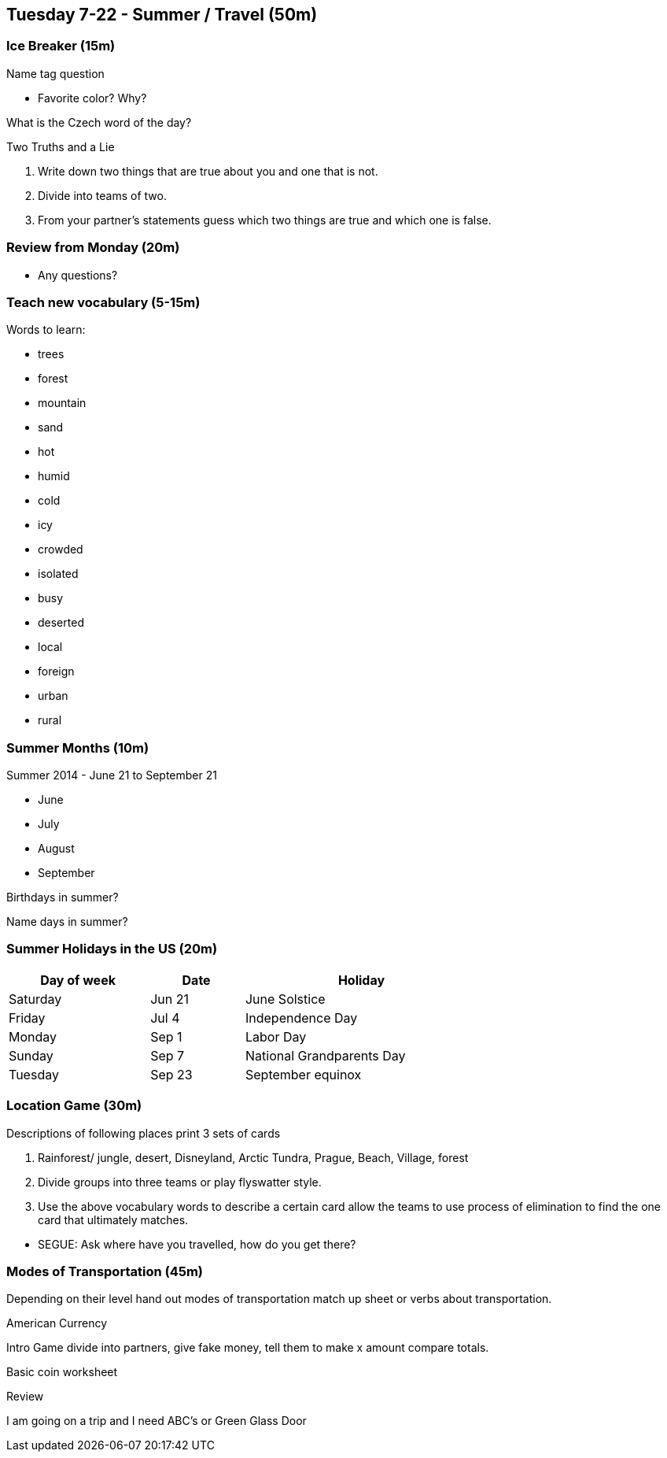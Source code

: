 == Tuesday 7-22 - Summer / Travel (50m)


=== Ice Breaker (15m) ===

Name tag question

* Favorite color? Why?

What is the Czech word of the day?

Two Truths and a Lie

1. Write down two things that are true about you and one that is not. 
2. Divide into teams of two.
3. From your partner's statements guess which two things are true and which one is false.  


=== Review from Monday (20m) ===

* Any questions?


=== Teach new vocabulary (5-15m) ===

Words to learn:

* trees
* forest
* mountain 
* sand 
* hot 
* humid 
* cold 
* icy 
* crowded 
* isolated 
* busy 
* deserted 
* local 
* foreign 
* urban
* rural

=== Summer Months (10m) ===

Summer 2014 - June 21 to September 21

* June
* July
* August
* September

Birthdays in summer?

Name days in summer?

=== Summer Holidays in the US (20m) ===

[width="70%",options="header",cols="3,2,5"]
|=======
| Day of week | Date   | Holiday
| Saturday    | Jun 21 | June Solstice
| Friday      | Jul 4  | Independence Day
| Monday      | Sep 1  | Labor Day
| Sunday      | Sep 7  | National Grandparents Day
| Tuesday     | Sep 23 | September equinox
|=======

=== Location Game (30m) ===

Descriptions of following places print 3 sets of cards 

1. Rainforest/ jungle, desert, Disneyland, Arctic Tundra, Prague, Beach, Village, forest
2. Divide groups into three teams or play flyswatter style.
3. Use the above vocabulary words to describe a certain card allow the teams to use process of elimination to find the one card that ultimately matches.

*****************
* SEGUE: Ask where have you travelled, how do you get there?
*****************

=== Modes of Transportation (45m) ===

Depending on their level hand out modes of transportation match up sheet or verbs about transportation.

American Currency

Intro Game divide into partners, give fake money, tell them to make x amount compare totals.

Basic coin worksheet 

Review 

I am going on a trip and I need ABC’s or Green Glass Door


